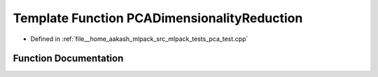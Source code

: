 .. _exhale_function_pca__test_8cpp_1a72d755d67f36e3ee915f61a2ac47aaf9:

Template Function PCADimensionalityReduction
============================================

- Defined in :ref:`file__home_aakash_mlpack_src_mlpack_tests_pca_test.cpp`


Function Documentation
----------------------


.. doxygenfunction:: PCADimensionalityReduction(const bool, const DecompositionPolicy&)
